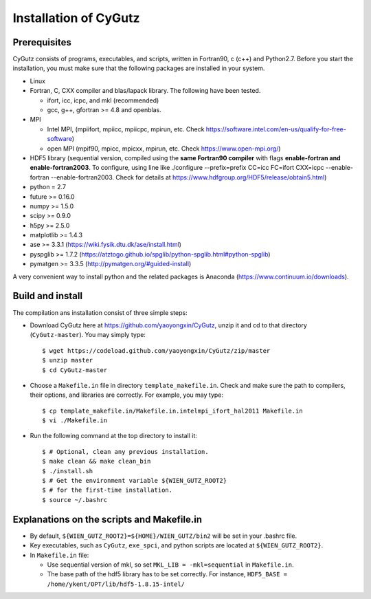 Installation of CyGutz
======================

Prerequisites
-------------

CyGutz consists of programs, executables, and scripts, 
written in Fortran90, c (c++) and Python2.7. 
Before you start the installation, 
you must make sure that the following packages 
are installed in your system.

* Linux
* Fortran, C, CXX compiler and blas/lapack library. 
  The following have been tested.

  * ifort, icc, icpc,  and mkl (recommended)
  * gcc, g++, gfortran >= 4.8 and openblas. 

* MPI 
  
  * Intel MPI, (mpiifort, mpiicc, mpiicpc, mpirun, etc. 
    Check https://software.intel.com/en-us/qualify-for-free-software)
  * open MPI (mpif90, mpicc, mpicxx, mpirun, etc. 
    Check https://www.open-mpi.org/)

* HDF5 library (sequential version, 
  compiled using the **same Fortran90 compiler** 
  with flags **enable-fortran and enable-fortran2003**. 
  To configure, using line like
  ./configure --prefix=prefix CC=icc FC=ifort CXX=icpc --enable-fortran 
  --enable-fortran2003. 
  Check for details at https://www.hdfgroup.org/HDF5/release/obtain5.html)
* python = 2.7
* future >= 0.16.0
* numpy >= 1.5.0
* scipy >= 0.9.0
* h5py  >= 2.5.0
* matplotlib >= 1.4.3
* ase >= 3.3.1 (https://wiki.fysik.dtu.dk/ase/install.html)
* pyspglib >= 1.7.2 
  (https://atztogo.github.io/spglib/python-spglib.html#python-spglib)
* pymatgen >= 3.3.5 
  (http://pymatgen.org/#guided-install)

A very convenient way to install python and the related packages is Anaconda (https://www.continuum.io/downloads).

Build and install
-----------------

The compilation ans installation consist of three simple steps: 

* Download CyGutz here at https://github.com/yaoyongxin/CyGutz, unzip it 
  and cd to that directory (``CyGutz-master``). 
  You may simply type::

  $ wget https://codeload.github.com/yaoyongxin/CyGutz/zip/master 
  $ unzip master
  $ cd CyGutz-master

* Choose a ``Makefile.in`` file in directory ``template_makefile.in``. 
  Check and make sure the path to compilers, their options, 
  and libraries are correctly. For example, you may type::

  $ cp template_makefile.in/Makefile.in.intelmpi_ifort_hal2011 Makefile.in
  $ vi ./Makefile.in

* Run the following command at the top directory to install it::

    $ # Optional, clean any previous installation.
    $ make clean && make clean_bin 
    $ ./install.sh 
    $ # Get the environment variable ${WIEN_GUTZ_ROOT2} 
    $ # for the first-time installation.
    $ source ~/.bashrc 

Explanations on the scripts and Makefile.in
-------------------------------------------

* By default, ``${WIEN_GUTZ_ROOT2}=${HOME}/WIEN_GUTZ/bin2`` will be set 
  in your .bashrc file.
* Key executables, such as ``CyGutz``, ``exe_spci``, and python scripts
  are located at ``${WIEN_GUTZ_ROOT2}``.
* In ``Makefile.in`` file:

  * Use sequential version of mkl, so set ``MKL_LIB = -mkl=sequential``
    in ``Makefile.in``.
  * The base path of the hdf5 library has to be set correctly.
    For instance, ``HDF5_BASE = /home/ykent/OPT/lib/hdf5-1.8.15-intel/``
